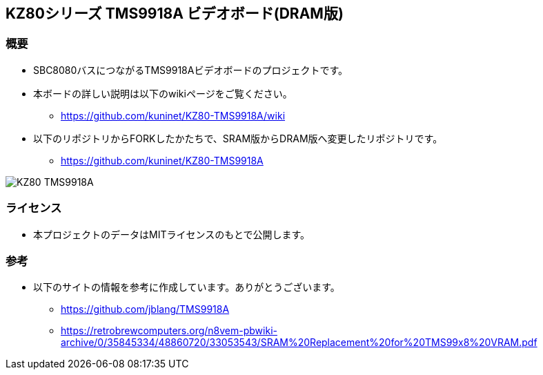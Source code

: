 == KZ80シリーズ TMS9918A ビデオボード(DRAM版)

=== 概要
* SBC8080バスにつながるTMS9918Aビデオボードのプロジェクトです。
* 本ボードの詳しい説明は以下のwikiページをご覧ください。
** https://github.com/kuninet/KZ80-TMS9918A/wiki
* 以下のリポジトリからFORKしたかたちで、SRAM版からDRAM版へ変更したリポジトリです。
** https://github.com/kuninet/KZ80-TMS9918A

image::image/KZ80-TMS9918A.jpg[]

=== ライセンス
* 本プロジェクトのデータはMITライセンスのもとで公開します。

=== 参考
* 以下のサイトの情報を参考に作成しています。ありがとうございます。
** https://github.com/jblang/TMS9918A
** https://retrobrewcomputers.org/n8vem-pbwiki-archive/0/35845334/48860720/33053543/SRAM%20Replacement%20for%20TMS99x8%20VRAM.pdf
